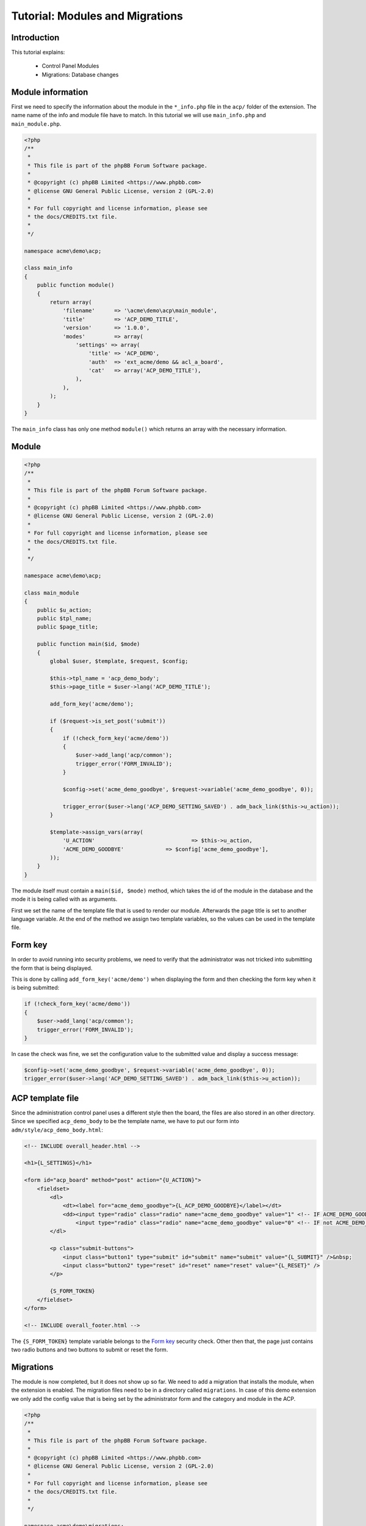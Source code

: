 ================================
Tutorial: Modules and Migrations
================================

Introduction
============

This tutorial explains:

 * Control Panel Modules
 * Migrations: Database changes

Module information
==================

First we need to specify the information about the module in the
``*_info.php`` file in the ``acp/`` folder of the extension. The name name of
the info and module file have to match. In this tutorial we will use
``main_info.php`` and ``main_module.php``.

.. code-block:: php

    <?php
    /**
     *
     * This file is part of the phpBB Forum Software package.
     *
     * @copyright (c) phpBB Limited <https://www.phpbb.com>
     * @license GNU General Public License, version 2 (GPL-2.0)
     *
     * For full copyright and license information, please see
     * the docs/CREDITS.txt file.
     *
     */

    namespace acme\demo\acp;

    class main_info
    {
        public function module()
        {
            return array(
                'filename'	=> '\acme\demo\acp\main_module',
                'title'		=> 'ACP_DEMO_TITLE',
                'version'	=> '1.0.0',
                'modes'		=> array(
                    'settings' => array(
                        'title' => 'ACP_DEMO',
                        'auth'  => 'ext_acme/demo && acl_a_board',
                        'cat'   => array('ACP_DEMO_TITLE'),
                    ),
                ),
            );
        }
    }

The ``main_info`` class has only one method ``module()`` which returns an array
with the necessary information.

.. csv-table::
    :header: "Field", "Content"
    :delim: |

    ``filename`` | Class name of the module starting with a leading slash
    ``title`` | "Language key of the module-title that is used in the ACP module
    management section"
    ``version`` | "The version number is deprecated and will be removed in a
    future phpBB version"
    ``modes`` | "Contains the allowed modes for the module. See the next table
    for an explanation of those values"

.. csv-table::
    :header: "Field", "Content"
    :delim: |

    ``title`` | "Language key of the mode-title that is used in the ACP module
    management section"
    ``auth`` | "The ``auth`` section can be used to limit access to the mode.
    In this case we require the extension ``acme/demo`` to be enabled and also
    check, whether the user has the ``a_board`` permission."
    ``cat`` | "Should contain the language string of the parent category"

Module
======

.. code-block:: php

    <?php
    /**
     *
     * This file is part of the phpBB Forum Software package.
     *
     * @copyright (c) phpBB Limited <https://www.phpbb.com>
     * @license GNU General Public License, version 2 (GPL-2.0)
     *
     * For full copyright and license information, please see
     * the docs/CREDITS.txt file.
     *
     */

    namespace acme\demo\acp;

    class main_module
    {
        public $u_action;
        public $tpl_name;
        public $page_title;

        public function main($id, $mode)
        {
            global $user, $template, $request, $config;

            $this->tpl_name = 'acp_demo_body';
            $this->page_title = $user->lang('ACP_DEMO_TITLE');

            add_form_key('acme/demo');

            if ($request->is_set_post('submit'))
            {
                if (!check_form_key('acme/demo'))
                {
                    $user->add_lang('acp/common');
                    trigger_error('FORM_INVALID');
                }

                $config->set('acme_demo_goodbye', $request->variable('acme_demo_goodbye', 0));

                trigger_error($user->lang('ACP_DEMO_SETTING_SAVED') . adm_back_link($this->u_action));
            }

            $template->assign_vars(array(
                'U_ACTION'				=> $this->u_action,
                'ACME_DEMO_GOODBYE'		=> $config['acme_demo_goodbye'],
            ));
        }
    }

The module itself must contain a ``main($id, $mode)`` method, which takes the
id of the module in the database and the mode it is being called with as
arguments.

First we set the name of the template file that is used to render our module.
Afterwards the page title is set to another language variable. At the end of the
method we assign two template variables, so the values can be used in the
template file.

Form key
========

In order to avoid running into security problems, we need to verify that the
administrator was not tricked into submitting the form that is being displayed.

This is done by calling ``add_form_key('acme/demo')`` when displaying the form
and then checking the form key when it is being submitted:

.. code-block:: php

    if (!check_form_key('acme/demo'))
    {
        $user->add_lang('acp/common');
        trigger_error('FORM_INVALID');
    }

In case the check was fine, we set the configuration value to the submitted
value and display a success message:

.. code-block:: php

    $config->set('acme_demo_goodbye', $request->variable('acme_demo_goodbye', 0));
    trigger_error($user->lang('ACP_DEMO_SETTING_SAVED') . adm_back_link($this->u_action));

ACP template file
=================

Since the administration control panel uses a different style then the board,
the files are also stored in an other directory. Since we specified
``acp_demo_body`` to be the template name, we have to put our form into
``adm/style/acp_demo_body.html``:

.. code-block:: html

    <!-- INCLUDE overall_header.html -->

    <h1>{L_SETTINGS}</h1>

    <form id="acp_board" method="post" action="{U_ACTION}">
        <fieldset>
            <dl>
                <dt><label for="acme_demo_goodbye">{L_ACP_DEMO_GOODBYE}</label></dt>
                <dd><input type="radio" class="radio" name="acme_demo_goodbye" value="1" <!-- IF ACME_DEMO_GOODBYE -->checked="checked"<!-- ENDIF -->/> {L_YES} &nbsp;
                    <input type="radio" class="radio" name="acme_demo_goodbye" value="0" <!-- IF not ACME_DEMO_GOODBYE -->checked="checked"<!-- ENDIF --> /> {L_NO}</dd>
            </dl>

            <p class="submit-buttons">
                <input class="button1" type="submit" id="submit" name="submit" value="{L_SUBMIT}" />&nbsp;
                <input class="button2" type="reset" id="reset" name="reset" value="{L_RESET}" />
            </p>

            {S_FORM_TOKEN}
        </fieldset>
    </form>

    <!-- INCLUDE overall_footer.html -->

The ``{S_FORM_TOKEN}`` template variable belongs to the `Form key`_ security
check. Other then that, the page just contains two radio buttons and two buttons
to submit or reset the form.

Migrations
==========

The module is now completed, but it does not show up so far. We need to add a
migration that installs the module, when the extension is enabled. The migration
files need to be in a directory called ``migrations``. In case of this demo
extension we only add the config value that is being set by the administrator
form and the category and module in the ACP.

.. code-block:: php

    <?php
    /**
     *
     * This file is part of the phpBB Forum Software package.
     *
     * @copyright (c) phpBB Limited <https://www.phpbb.com>
     * @license GNU General Public License, version 2 (GPL-2.0)
     *
     * For full copyright and license information, please see
     * the docs/CREDITS.txt file.
     *
     */

    namespace acme\demo\migrations;

    use phpbb\db\migration\migration;

    class add_module extends migration
    {
        public function effectively_installed()
        {
            return isset($this->config['acme_demo_goodbye']);
        }

        static public function depends_on()
        {
            return array('\phpbb\db\migration\data\v31x\v314');
        }

        public function update_data()
        {
            return array(
                array('config.add', array('acme_demo_goodbye', 0)),

                array('module.add', array(
                    'acp',
                    'ACP_CAT_DOT_MODS',
                    'ACP_DEMO_TITLE'
                )),

                array('module.add', array(
                    'acp',
                    'ACP_DEMO_TITLE',
                    array(
                        'module_basename'	=> '\acme\demo\acp\main_module',
                        'modes'				=> array('settings'),
                    ),
                )),
            );
        }
    }

If you want to learn more about migrations, please have a look at the
:doc:`../migrations/index` section.

When you now disable and reenable the extension in "ACP" > "Customise", the
module is going to be created and will then be accessible via the "ACP" >
"Extensions"

Only the language keys are missing, so we add some more language variables to
the array in ``language/en/demo.php``:

.. code-block:: php

        'ACP_DEMO_TITLE'         => 'Demo Module',
        'ACP_DEMO'               => 'Settings',
        'ACP_DEMO_GOODBYE'       => 'Should say goodbye?',
        'ACP_DEMO_SETTING_SAVED' => 'Settings have been saved successfully!',
